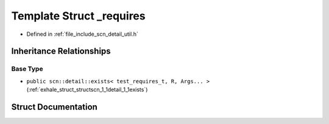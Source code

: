 .. _exhale_struct_structscn_1_1detail_1_1__requires:

Template Struct _requires
=========================

- Defined in :ref:`file_include_scn_detail_util.h`


Inheritance Relationships
-------------------------

Base Type
*********

- ``public scn::detail::exists< test_requires_t, R, Args... >`` (:ref:`exhale_struct_structscn_1_1detail_1_1exists`)


Struct Documentation
--------------------


.. doxygenstruct:: scn::detail::_requires
   :members:
   :protected-members:
   :undoc-members: